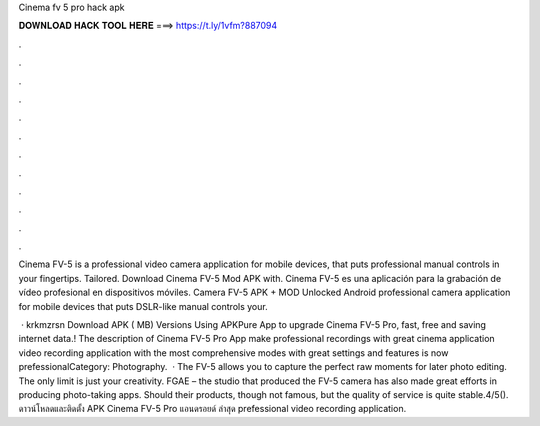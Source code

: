 Cinema fv 5 pro hack apk



𝐃𝐎𝐖𝐍𝐋𝐎𝐀𝐃 𝐇𝐀𝐂𝐊 𝐓𝐎𝐎𝐋 𝐇𝐄𝐑𝐄 ===> https://t.ly/1vfm?887094



.



.



.



.



.



.



.



.



.



.



.



.

Cinema FV-5 is a professional video camera application for mobile devices, that puts professional manual controls in your fingertips. Tailored. Download Cinema FV-5 Mod APK with. Cinema FV-5 es una aplicación para la grabación de vídeo profesional en dispositivos móviles. Camera FV-5 APK + MOD Unlocked Android professional camera application for mobile devices that puts DSLR-like manual controls your.

 · krkmzrsn Download APK ( MB) Versions Using APKPure App to upgrade Cinema FV-5 Pro, fast, free and saving internet data.! The description of Cinema FV-5 Pro App make professional recordings with great cinema application video recording application with the most comprehensive modes with great settings and features is now prefessionalCategory: Photography.  · The FV-5 allows you to capture the perfect raw moments for later photo editing. The only limit is just your creativity. FGAE – the studio that produced the FV-5 camera has also made great efforts in producing photo-taking apps. Should their products, though not famous, but the quality of service is quite stable.4/5(). ดาวน์โหลดและติดตั้ง APK Cinema FV-5 Pro แอนดรอยด์ ล่าสุด prefessional video recording application.
